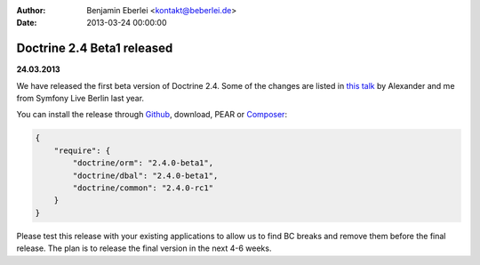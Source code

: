 :author: Benjamin Eberlei <kontakt@beberlei.de>
:date: 2013-03-24 00:00:00

===========================
Doctrine 2.4 Beta1 released
===========================

**24.03.2013**

We have released the first beta version of Doctrine 2.4. Some of
the changes are listed in `this talk
<https://speakerdeck.com/asm89/what-is-new-in-doctrine>`_ by Alexander
and me from Symfony Live Berlin last year.

You can install the release through `Github <https://github.com/doctrine/doctrine2>`_,
download, PEAR or `Composer <http://www.packagist.org>`_:

.. code-block:: 

    {
        "require": {
            "doctrine/orm": "2.4.0-beta1",
            "doctrine/dbal": "2.4.0-beta1",
            "doctrine/common": "2.4.0-rc1"
        }
    }

Please test this release with your existing applications to allow
us to find BC breaks and remove them before the final release. The plan
is to release the final version in the next 4-6 weeks.

